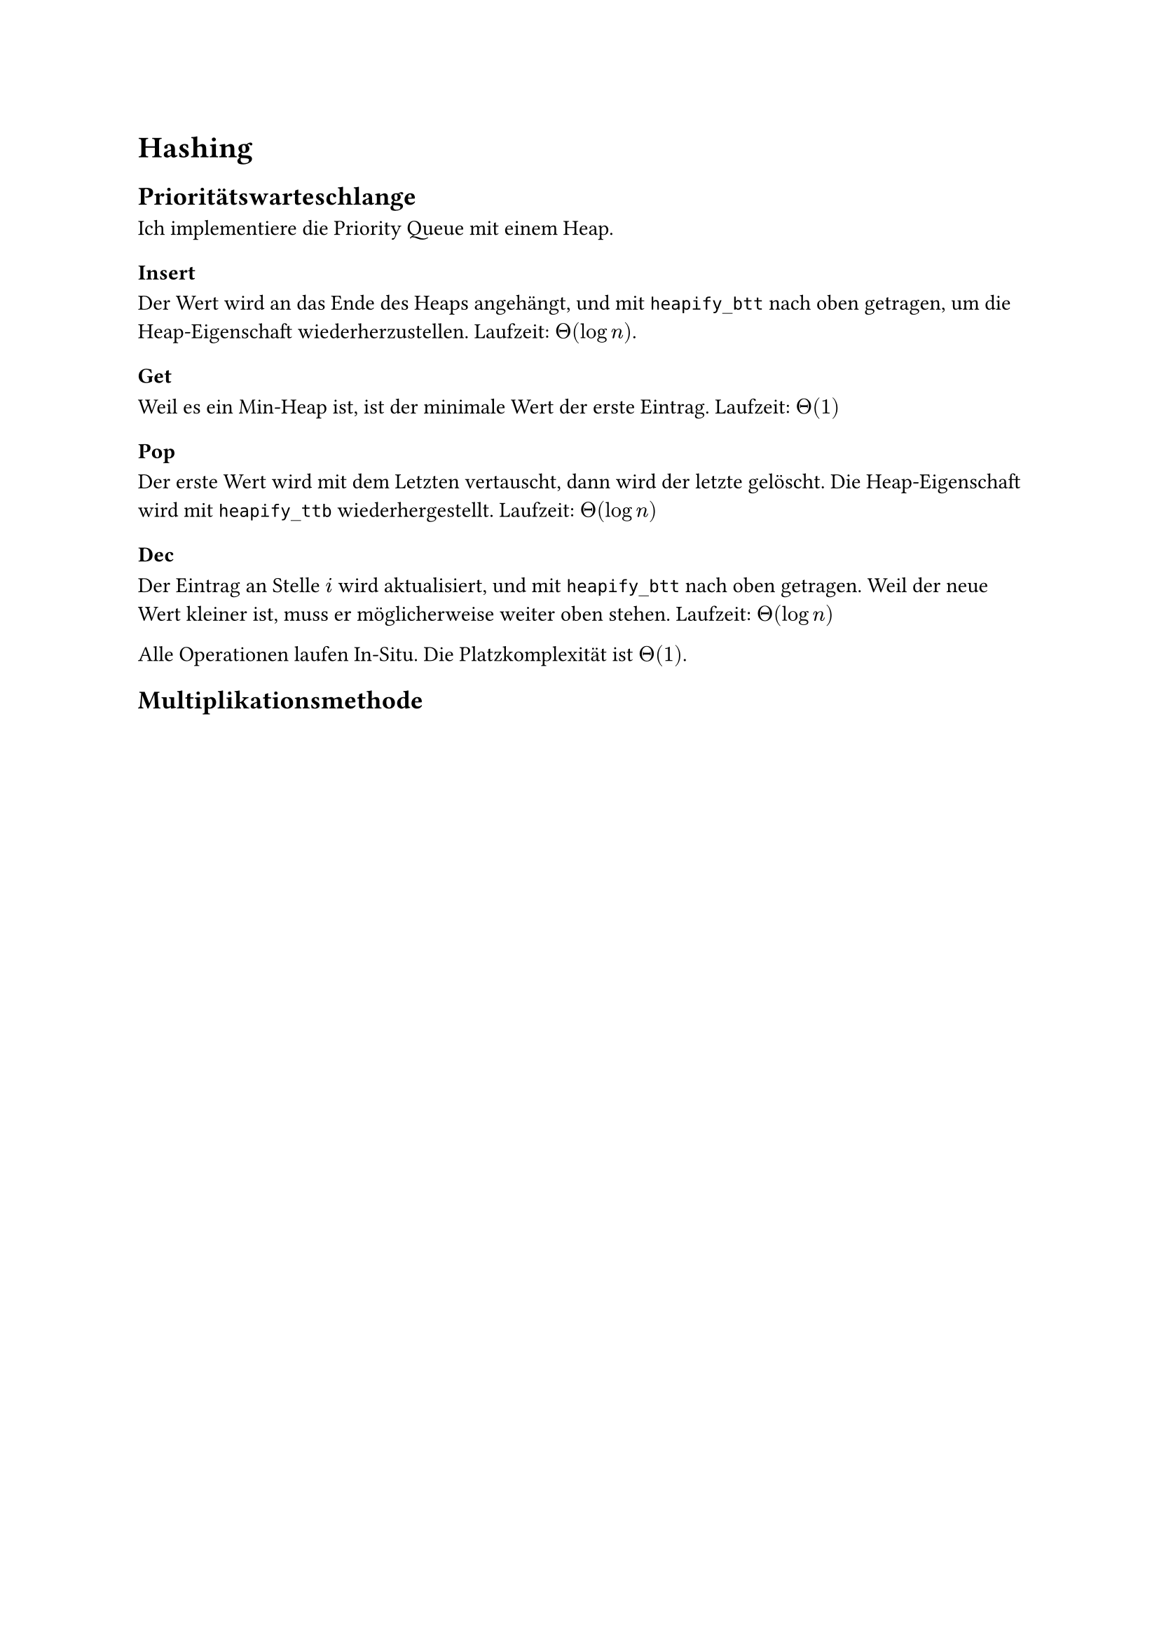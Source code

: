 = Hashing

== Prioritätswarteschlange

Ich implementiere die Priority Queue mit einem Heap.

=== Insert

Der Wert wird an das Ende des Heaps angehängt, und mit `heapify_btt` nach oben getragen, um die Heap-Eigenschaft wiederherzustellen. Laufzeit: $Theta(log n)$.

=== Get

Weil es ein Min-Heap ist, ist der minimale Wert der erste Eintrag. Laufzeit: $Theta(1)$

=== Pop

Der erste Wert wird mit dem Letzten vertauscht, dann wird der letzte gelöscht. Die Heap-Eigenschaft wird mit `heapify_ttb` wiederhergestellt. Laufzeit: $Theta(log n)$

=== Dec

Der Eintrag an Stelle $i$ wird aktualisiert, und mit `heapify_btt` nach oben getragen. Weil der neue Wert kleiner ist, muss er möglicherweise weiter oben stehen. Laufzeit: $Theta(log n)$

Alle Operationen laufen In-Situ. Die Platzkomplexität ist $Theta(1)$.

== Multiplikationsmethode